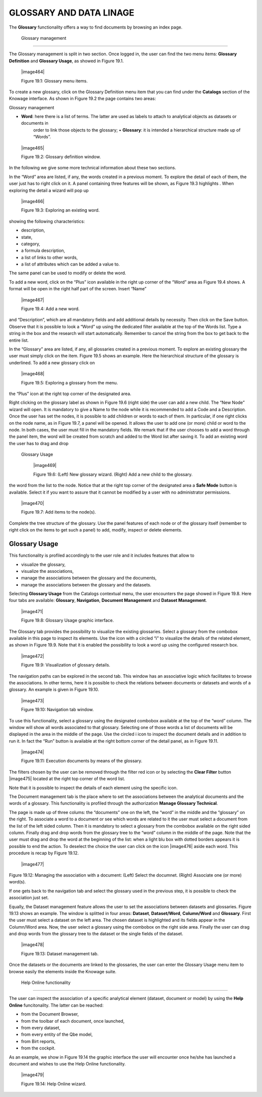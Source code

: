 

GLOSSARY AND DATA LINAGE
========================

The **Glossary** functionality offers a way to find documents by browsing an index page.

 Glossary management
------------------------

The Glossary management is split in two section. Once logged in, the user can find the two menu items: **Glossary Definition** and **Glossary Usage**, as showed in Figure 19.1.

   |image464|

   Figure 19.1: Glossary menu items.

To create a new glossary, click on the Glossary Definition menu item that you can find under the **Catalogs** section of the Knowage
interface. As shown in Figure 19.2 the page contains two areas:

Glossary management

-  **Word**: here there is a list of terms. The latter are used as labels to attach to analytical objects as datasets or documents in
      order to link those objects to the glossary; • **Glossary**: it is intended a hierarchical structure made up of “Words”.

..

   |image465|

   Figure 19.2: Glossary definition window.

In the following we give some more technical information about these two sections.

In the “Word” area are listed, if any, the words created in a previous moment. To explore the detail of each of them, the user just has to right click on it. A panel containing three features will be shown, as Figure 19.3 highlights . When exploring the detail a wizard will pop up

   |image466|

   Figure 19.3: Exploring an existing word.

showing the following characteristics:

-  description,

-  state,

-  category,

-  a formula description,

-  a list of links to other words,

-  a list of attributes which can be added a value to.

The same panel can be used to modify or delete the word.

To add a new word, click on the “Plus” icon available in the right up corner of the “Word” area as Figure 19.4 shows. A format will be open in the right half part of the screen. Insert “Name”

   |image467|

   Figure 19.4: Add a new word.

and “Description”, which are all mandatory fields and add additional details by necessity. Then click on the Save button. Observe that it is possible to look a “Word” up using the dedicated filter available at the top of the Words list. Type a string in the box and the research will start automatically. Remember to cancel the string from the box to get back to the entire list.

In the “Glossary” area are listed, if any, all glossaries created in a previous moment. To explore an existing glossary the user must simply click on the item. Figure 19.5 shows an example. Here the hierarchical structure of the glossary is underlined. To add a new glossary click on

   |image468|

   Figure 19.5: Exploring a glossary from the menu.

the “Plus” icon at the right top corner of the designated area.

Right clicking on the glossary label as shown in Figure 19.6 (right side) the user can add a new child. The “New Node” wizard will open. It is mandatory to give a Name to the node while it is recommended to add a Code and a Description. Once the user has set the nodes, it is possible to add children or words to each of them. In particular, if one right clicks on the node name, as in Figure 19.7, a panel will be opened. It allows the user to add one (or more) child or word to the node. In both cases, the user must fill in the mandatory fields. We remark that if the user chooses to add a word through the panel item, the word will be created from scratch and added to the Word list after saving it. To add an existing word the user has to drag and drop

 Glossary Usage

   |image469|

   Figure 19.6: (Left) New glossary wizard. (Right) Add a new child to
   the glossary.

the word from the list to the node. Notice that at the right top corner of the designated area a **Safe Mode** button is available. Select it if you want to assure that it cannot be modified by a user with no administrator permissions.

   |image470|

   Figure 19.7: Add items to the node(s).

Complete the tree structure of the glossary. Use the panel features of each node or of the glossary itself (remember to right click on the items to get such a panel) to add, modify, inspect or delete elements.

Glossary Usage
-------------------

This functionality is profiled accordingly to the user role and it includes features that allow to

-  visualize the glossary,

-  visualize the associations,

-  manage the associations between the glossary and the documents,

-  manage the associations between the glossary and the datasets.

Selecting **Glossary Usage** from the Catalogs contextual menu, the user encounters the page showed in Figure 19.8. Here four tabs are available:
**Glossary**, **Navigation**, **Document Management** and **Dataset Management**.

   |image471|

   Figure 19.8: Glossary Usage graphic interface.

The Glossary tab provides the possibility to visualize the existing glossaries. Select a glossary from the combobox available in this page to inspect its elements. Use the icon with a circled “i” to visualize the details of the related element, as shown in Figure 19.9. Note that it is enabled the possibility to look a word up using the configured research box.

   |image472|

   Figure 19.9: Visualization of glossary details.

The navigation paths can be explored in the second tab. This window has an associative logic which facilitates to browse the associations. In other terms, here it is possible to check the relations between documents or datasets and words of a glossary. An
example is given in Figure 19.10.

   |image473|

   Figure 19.10: Navigation tab window.

To use this functionality, select a glossary using the designated combobox available at the top of the “word” column. The window will show all words associated to that glossary. Selecting one of those words a list of documents will be displayed in the area in the middle of the page. Use the circled i icon to inspect the document details and in addition to run it. In fact the “Run” button is available at the right bottom corner of the detail panel, as in Figure 19.11.

   |image474|

   Figure 19.11: Execution documents by means of the glossary.

The filters chosen by the user can be removed through the filter red icon or by selecting the **Clear Filter** button |image475| located at the right top corner of the word list.

Note that it is possible to inspect the details of each element using the specific icon.

The Document management tab is the place where to set the associations between the analytical documents and the words of a glossary. This functionality is profiled through the authorization **Manage Glossary Technical**.

The page is made up of three colums: the “documents” one on the left, the “word” in the middle and the “glossary” on the right. To associate a word to a document or see which words are related to it the user must select a document from the list of the left sided column. Then it is mandatory to select a glossary from the combobox available on the right sided column. Finally drag and drop words from the glossary tree to the “word” column in the middle of the page. Note that the user must drag and drop the word at the beginning of the list: when a light blu box with dotted borders appears it is possible to end the action. To deselect the choice the user can click on the icon |image476| aside each word. This procedure is recap by Figure 19.12.

   |image477|

Figure 19.12: Managing the association with a document: (Left) Select the documnet. (Right) Associate one (or more) word(s).

If one gets back to the navigation tab and select the glossary used in the previous step, it is possible to check the association just set.

Equally, the Dataset management feature allows the user to set the associations between datasets and glossaries. Figure 19.13 shows an
example. The window is splitted in four areas: **Dataset**, **Dataset/Word**, **Column/Word** and **Glossary**. First the user must
select a dataset on the left area. The chosen dataset is highlighted and its fields appear in the Column/Word area. Now, the user select a glossary using the combobox on the right side area. Finally the user can drag and drop words from the glossary tree to the dataset or the single fields of the dataset.

   |image478|

   Figure 19.13: Dataset management tab.

Once the datasets or the documents are linked to the glossaries, the user can enter the Glossary Usage menu item to browse easily the
elements inside the Knowage suite.


 Help Online functionality
------------------------------

The user can inspect the association of a specific analytical element (dataset, document or model) by using the **Help Online** funcitonality. The latter can be reached:

-  from the Document Browser,

-  from the toolbar of each document, once launched,

-  from every dataset,

-  from every entity of the Qbe model,

-  from Birt reports,

-  from the cockpit.

As an example, we show in Figure 19.14 the graphic interface the user will encounter once he/she has launched a document and wishes to use the Help Online functionality.

   |image479|

   Figure 19.14: Help Online wizard.

   
   .. include:: glossaryThumbinals.rst
